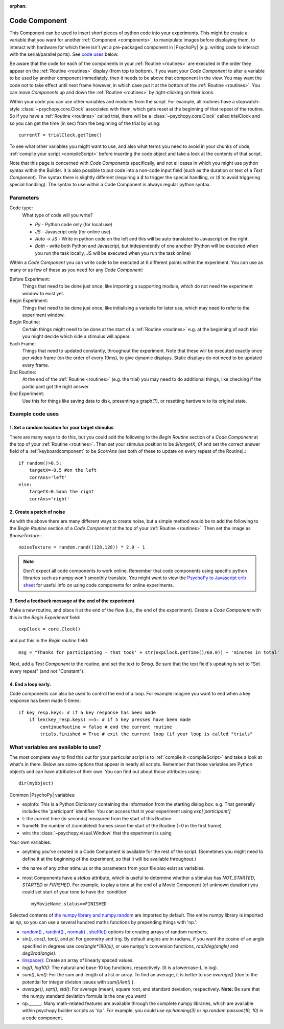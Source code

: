 :orphan:

.. _code:


Code Component
-------------------------------

.. only:: html

    .. image:: /images/code_component.gif
       :alt: A code component in action

This Component can be used to insert short pieces of python code into your experiments. This might be create a variable that you want for another :ref:`Component <components>`, to manipulate images before displaying them, to interact with hardware for which there isn't yet a pre-packaged component in |PsychoPy| (e.g. writing code to interact with the serial/parallel ports). See `code uses`_ below.

Be aware that the code for each of the components in your :ref:`Routine <routines>` are executed in the order they appear on the :ref:`Routine <routines>` display (from top to bottom). If you want your `Code Component` to alter a variable to be used by another component immediately, then it needs to be above that component in the view. You may want the code not to take effect until next frame however, in which case put it at the bottom of the :ref:`Routine <routines>`. You can move `Components` up and down the :ref:`Routine <routines>` by right-clicking on their icons.

Within your code you can use other variables and modules from the script. For example, all routines have a stopwatch-style :class:`~psychopy.core.Clock` associated with them, which gets reset at the beginning of that repeat of the routine. So if you have a :ref:`Routine <routines>` called trial, there will be a :class:`~psychopy.core.Clock` called trialClock and so you can get the time (in sec) from the beginning of the trial by using::

    currentT = trialClock.getTime()

To see what other variables you might want to use, and also what terms you need to avoid in your chunks of code, :ref:`compile your script <compileScript>` before inserting the code object and take a look at the contents of that script.

Note that this page is concerned with `Code Components` specifically, and not all cases in which you might use python syntax within the Builder. It is also possible to put code into a non-code input field (such as the duration or text of a `Text Component`). The syntax there is slightly different (requiring a `$` to trigger the special handling, or `\\$` to avoid triggering special handling). The syntax to use within a Code Component is always regular python syntax.

Parameters
~~~~~~~~~~~~~~

Code type:
    What type of code will you write?

    *   *Py* - Python code only (for local use)
    *   *JS* - Javascript only (for online use)
    *   *Auto -> JS* - Write in python code on the left and this will be auto translated to Javascript on the right.
    *   *Both* - write both Python and Javascript, but independently of one another (Python will be executed when you run the task locally, JS will be executed when you run the task online)

Within a `Code Component` you can write code to be executed at 6 different points within the experiment. You can use as many or as few of these as you need for any `Code Component`:

Before Experiment:
    Things that need to be done just once, like importing a supporting module, which do not need the experiment window to exist yet.

Begin Experiment:
    Things that need to be done just once, like initialising a variable for later use, which may need to refer to the experiment window.

Begin Routine:
    Certain things might need to be done at the start of a :ref:`Routine <routines>` e.g. at the beginning of each trial you might decide which side a stimulus will appear.

Each Frame:
    Things that need to updated constantly, throughout the experiment. Note that these will be executed exactly once per video frame (on the order of every 10ms), to give dynamic displays. Static displays do not need to be updated every frame.

End Routine:
    At the end of the :ref:`Routine <routines>` (e.g. the trial) you may need to do additional things, like checking if the participant got the right answer

End Experiment:
    Use this for things like saving data to disk, presenting a graph(?), or resetting hardware to its original state.

.. _code uses:

Example code uses
~~~~~~~~~~~~~~~~~~~~~~~

1. Set a random location for your target stimulus
====================================================

There are many ways to do this, but you could add the following to the `Begin Routine` section of a `Code Component` at the top of your :ref:`Routine <routines>`. Then set your stimulus position to be `$(targetX, 0)` and set the correct answer field of a :ref:`keyboardcomponent` to be `$corrAns` (set both of these to update on every repeat of the Routine).::
    
    if random()>0.5:
        targetX=-0.5 #on the left
        corrAns='left'
    else:
        targetX=0.5#on the right
        corrAns='right'

2. Create a patch of noise 
====================================================

As with the above there are many different ways to create noise, but a simple method would be to add the following to the `Begin Routine` section of a `Code Component` at the top of your :ref:`Routine <routines>`. Then set the image as `$noiseTexture`.::

    noiseTexture = random.rand((128,128)) * 2.0 - 1

.. note::

    Don't expect all code components to work online. Remember that code components using specific python libraries such as numpy won't smoothly translate. You might want to view the `PsychoPy to Javascript crib sheet <https://discourse.psychopy.org/t/psychopy-python-to-javascript-crib-sheet/14601>`_ for useful info on using code components for online experiments.

3. Send a feedback message at the end of the experiment
=================================================================

Make a new routine, and place it at the end of the flow (i.e., the end of the experiment). Create a `Code Component` with this in the `Begin Experiment` field::

    expClock = core.Clock()

and put this in the `Begin routine` field::

    msg = "Thanks for participating - that took' + str(expClock.getTime()/60.0)) + 'minutes in total'

Next, add a `Text Component` to the routine, and set the text to `$msg`. Be sure that the text field's updating is set to "Set every repeat" (and not "Constant").

4. End a loop early.
====================================================

Code components can also be used to control the end of a loop. For example imagine you want to end when a key response has been made 5 times::

    if key_resp.keys: # if a key response has been made
        if len(key_resp.keys) ==5: # if 5 key presses have been made
            continueRoutine = False # end the current routine
            trials.finished = True # exit the current loop (if your loop is called "trials"

What variables are available to use?
~~~~~~~~~~~~~~~~~~~~~~~~~~~~~~~~~~~~~~~~~~

The most complete way to find this out for your particular script is to :ref:`compile it <compileScript>` and take a look at what's in there. Below are some options that appear in nearly all scripts. Remember that those variables are Python objects and can have attributes of their own. You can find out about those attributes using::
    
    dir(myObject)

Common |PsychoPy| variables:

- expInfo: This is a Python Dictionary containing the information from the starting dialog box. e.g. That generally includes the 'participant' identifier. You can access that in your experiment using `exp['participant']`
- t: the current time (in seconds) measured from the start of this Routine
- frameN: the number of /completed/ frames since the start of the Routine (=0 in the first frame)
- win: the :class:`~psychopy.visual.Window` that the experiment is using

Your own variables:

- anything you've created in a Code Component is available for the rest of the script. (Sometimes you might need to define it at the beginning of the experiment, so that it will be available throughout.)
- the name of any other stimulus or the parameters from your file also exist as variables.
- most Components have a `status` attribute, which is useful to determine whether a stimulus has `NOT_STARTED`, `STARTED` or `FINISHED`. For example, to play a tone at the end of a Movie Component (of unknown duration) you could set start of your tone to have the 'condition' ::

    myMovieName.status==FINISHED

Selected contents of `the numpy library and numpy.random <http://docs.scipy.org/doc/numpy/reference/index.html>`_ are imported by default. The entire numpy library is imported as `np`, so you can use a several hundred maths functions by prepending things with 'np.':

- `random() <http://docs.scipy.org/doc/numpy/reference/generated/numpy.random.rand.html>`_ , `randint() <http://docs.scipy.org/doc/numpy/reference/generated/numpy.random.randint.html>`_ , `normal() <http://docs.scipy.org/doc/numpy/reference/generated/numpy.random.normal.html>`_ , `shuffle() <http://docs.scipy.org/doc/numpy/reference/generated/numpy.random.shuffle.html>`_ options for creating arrays of random numbers.

- `sin()`, `cos()`, `tan()`, and `pi`: For geometry and trig. By default angles are in radians, if you want the cosine of an angle specified in degrees use `cos(angle*180/pi)`, or use numpy's conversion functions, `rad2deg(angle)` and `deg2rad(angle)`.

- `linspace() <http://docs.scipy.org/doc/numpy/reference/generated/numpy.linspace.html>`_: Create an array of linearly spaced values.

- `log()`, `log10()`: The natural and base-10 log functions, respectively. (It is a lowercase-L in log).

- `sum()`, `len()`: For the sum and length of a list or array. To find an average, it is better to use `average()` (due to the potential for integer division issues with `sum()/len()` ).

- `average()`, `sqrt()`, `std()`: For average (mean), square root, and standard deviation, respectively. **Note:** Be sure that the numpy standard deviation formula is the one you want!

- np.______: Many math-related features are available through the complete numpy libraries, which are available within psychopy builder scripts as 'np.'. For example, you could use `np.hanning(3)` or `np.random.poisson(10, 10)` in a code component.

.. previous:: code.rst